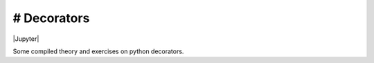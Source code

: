 # Decorators
==============================================

|PyPI| |Jupyter|

Some compiled theory and exercises on python decorators.   

.. |PyPI| image:: https://img.shields.io/pypi/v/ccxt.svg
